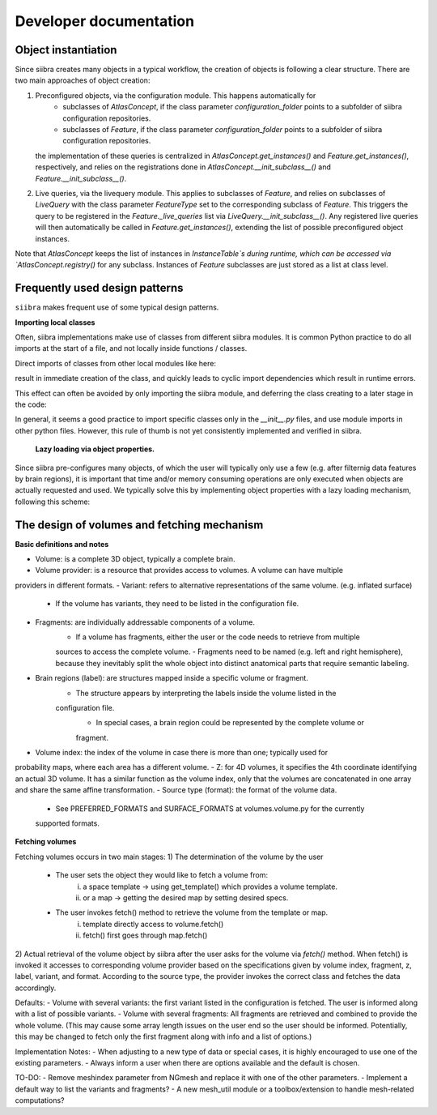 Developer documentation
=======================


Object instantiation
--------------------

Since siibra creates many objects in a typical workflow, the creation of objects is following a clear structure.
There are two main approaches of object creation:

1. Preconfigured objects, via the configuration module. This happens automatically for
    - subclasses of `AtlasConcept`, if the class parameter `configuration_folder` points to a subfolder of siibra configuration repositories.
    - subclasses of `Feature`, if the class parameter `configuration_folder` points to a subfolder of siibra configuration repositories.
   the implementation of these queries is centralized in `AtlasConcept.get_instances()` and `Feature.get_instances()`, respectively,
   and relies on the registrations done in `AtlasConcept.__init_subclass__()` and `Feature.__init_subclass__()`.
2. Live queries, via the livequery module. This applies to subclasses of `Feature`, and relies on subclasses of `LiveQuery` 
   with the class parameter `FeatureType` set to the corresponding subclass of `Feature`. This triggers the query to be registered
   in the `Feature._live_queries` list via `LiveQuery.__init_subclass__()`. Any registered live queries will then automatically be called 
   in `Feature.get_instances()`, extending the list of possible preconfigured object instances.



Note that `AtlasConcept` keeps the list of instances in `InstanceTable`s during runtime, which can be accessed via `AtlasConcept.registry()` for any subclass.
Instances of `Feature` subclasses are just stored as a list at class level.


Frequently used design patterns
-------------------------------

``siibra`` makes frequent use of some typical design patterns.


**Importing local classes**

Often, siibra implementations make use of classes from different siibra modules.
It is common Python practice to do all imports at the start of a file, and not locally inside functions / classes.

Direct imports of classes from other local modules like here:

.. code-block:: python
    :caption: Imports of local classes (should be avoided)

    from ..core.space import Space

    def my_func():
        s = Space()


result in immediate creation of the class, and quickly leads to cyclic import dependencies which result in runtime errors.

This effect can often be avoided by only importing the siibra module, and deferring the class creating to a later stage in the code:

.. code-block:: python
    :caption: Imports of local modules

    from ..core import space

    def my_func():
        s = space.Space()


In general, it seems a good practice to import specific classes only in the `__init__.py` files, 
and use module imports in other python files.
However, this rule of thumb is not yet consistently implemented and verified in siibra. 


 **Lazy loading via object properties.**

Since siibra pre-configures many objects, of which the user will typically only use a few 
(e.g. after filternig data features by brain regions), it is important that time and/or memory 
consuming operations are only executed when objects are actually requested and used. 
We typically solve this by implementing object properties with a lazy loading mechanism,
following this scheme:

..  code-block:: python
    :caption: Lazy loading principle

    class Thing:
        def __init__(self):
            self._heavy_property_cached = None

        @property
        def heavy_property(self):
            if self._heavy_property_cached is None:
                # only here we do the initialization,
                # and only once for the object
                self._heavy_property_cached = some_heavy_computation()
            return self._heavy_property_cached


The design of volumes and fetching mechanism 
--------------------------------------------

**Basic definitions and notes**

- Volume: is a complete 3D object, typically a complete brain.
- Volume provider: is a resource that provides access to volumes. A volume can have multiple
providers in different formats.
- Variant: refers to alternative representations of the same volume. (e.g. inflated surface)
    - If the volume has variants, they need to be listed in the configuration file.
- Fragments: are individually addressable components of a volume.
    - If a volume has fragments, either the user or the code needs to retrieve from multiple
    sources to access the complete volume.
    - Fragments need to be named (e.g. left and right hemisphere), because they inevitably
    split the whole object into distinct anatomical parts that require semantic labeling. 
- Brain regions (label): are structures mapped inside a specific volume or fragment.
    - The structure appears by interpreting the labels inside the volume listed in the
    configuration file.
        - In special cases, a brain region could be represented by the complete volume or
        fragment.
- Volume index: the index of the volume in case there is more than one; typically used for
probability maps, where each area has a different volume.
- Z: for 4D volumes, it specifies the 4th coordinate identifying an actual 3D volume. It has
a similar function as the volume index, only that the volumes are concatenated in one array and
share the same affine transformation.
- Source type (format): the format of the volume data. 
    - See PREFERRED_FORMATS and SURFACE_FORMATS at volumes.volume.py for the currently
    supported formats.

**Fetching volumes**

Fetching volumes occurs in two main stages:
1) The determination of the volume by the user
    - The user sets the object they would like to fetch a volume from:
        i) a space template -> using get_template() which provides a volume template.
        ii) or a map -> getting the desired map by setting desired specs.
    - The user invokes fetch() method to retrieve the volume from the template or map.
        i) template directly access to volume.fetch()
        ii) fetch() first goes through map.fetch()
2) Actual retrieval of the volume object by siibra after the user asks for the volume via
`fetch()` method. When fetch() is invoked it accesses to corresponding volume provider
based on the specifications given by volume index, fragment, z, label, variant, and format.
According to the source type, the provider invokes the correct class and fetches the
data accordingly.

Defaults:
- Volume with several variants: the first variant listed in the configuration is fetched.
The user is informed along with a list of possible variants.
- Volume with several fragments: All fragments are retrieved and combined to provide
the whole volume. (This may cause some array length issues on the user end so the user
should be informed. Potentially, this may be changed to fetch only the first fragment
along with info and a list of options.)

Implementation Notes:
- When adjusting to a new type of data or special cases, it is highly encouraged to use
one of the existing parameters.
- Always inform a user when there are options available and the default is chosen.

TO-DO:
- Remove meshindex parameter from NGmesh and replace it with one of the other parameters.  
- Implement a default way to list the variants and fragments?
- A new mesh_util module or a toolbox/extension to handle mesh-related computations?
